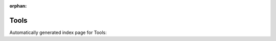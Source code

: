 
:orphan:

Tools
=====

Automatically generated index page for Tools:

.. raw:: html

   <ul>
     <li><a href="bioinformatics/index.html">bioinformatics</a></li>

     <li><a href="unix/index.html">unix</a></li>
   </ul>


